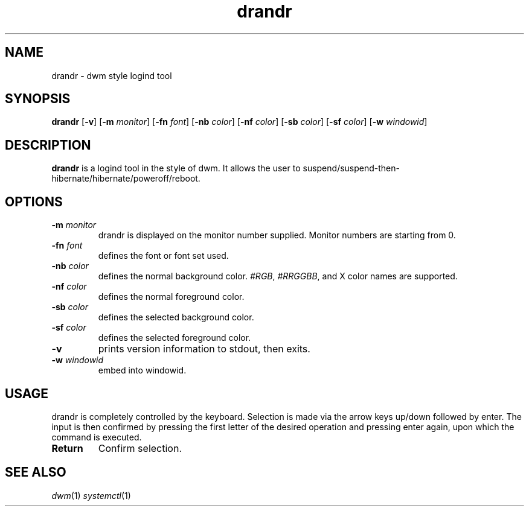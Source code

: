 .TH drandr 1 drandr\-VERSION
.SH NAME
drandr \- dwm style logind tool
.SH SYNOPSIS
.B drandr
.RB [ \-v ]
.RB [ \-m
.IR monitor ]
.RB [ \-fn
.IR font ]
.RB [ \-nb
.IR color ]
.RB [ \-nf
.IR color ]
.RB [ \-sb
.IR color ]
.RB [ \-sf
.IR color ]
.RB [ \-w
.IR windowid ]
.P
.SH DESCRIPTION
.B drandr
is a logind tool in the style of dwm. It allows the user to suspend/suspend-then-hibernate/hibernate/poweroff/reboot.
.P
.SH OPTIONS
.TP
.BI \-m " monitor"
drandr is displayed on the monitor number supplied. Monitor numbers are starting
from 0.
.TP
.BI \-fn " font"
defines the font or font set used.
.TP
.BI \-nb " color"
defines the normal background color.
.IR #RGB ,
.IR #RRGGBB ,
and X color names are supported.
.TP
.BI \-nf " color"
defines the normal foreground color.
.TP
.BI \-sb " color"
defines the selected background color.
.TP
.BI \-sf " color"
defines the selected foreground color.
.TP
.B \-v
prints version information to stdout, then exits.
.TP
.BI \-w " windowid"
embed into windowid.
.SH USAGE
drandr is completely controlled by the keyboard. Selection is made via the arrow keys up/down followed by enter.
The input is then confirmed by pressing the first letter of the desired operation and pressing enter again,
upon which the command is executed.

.TP
.B Return
Confirm selection.

.SH SEE ALSO
.IR dwm (1)
.IR systemctl (1)
